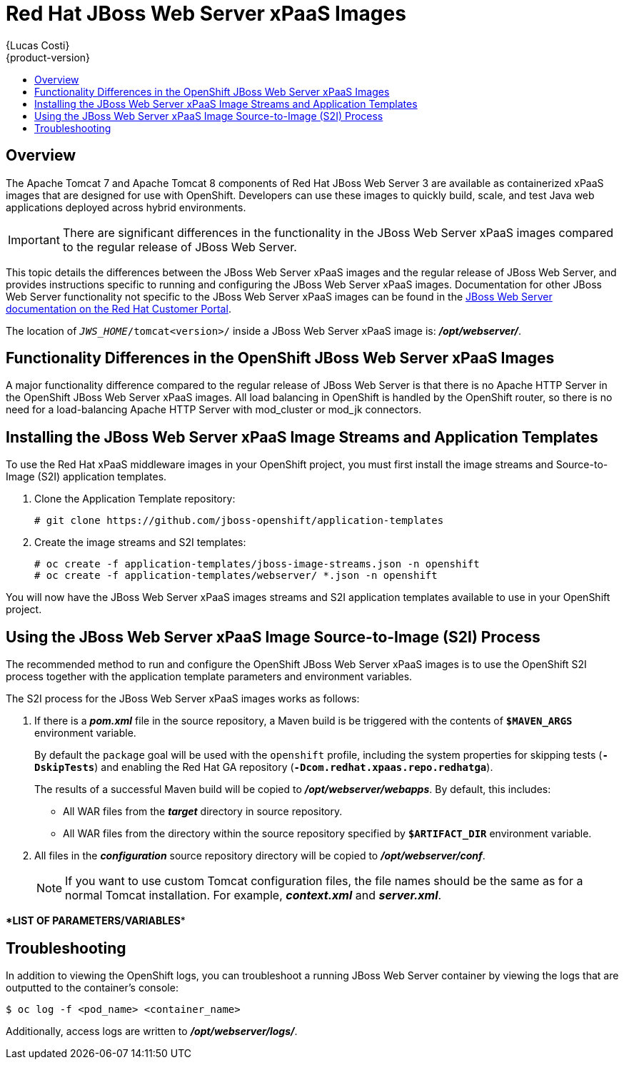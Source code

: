 = Red Hat JBoss Web Server xPaaS Images
{Lucas Costi}
{product-version}
:data-uri:
:icons:
:experimental:
:toc: macro
:toc-title:

toc::[]

== Overview

The Apache Tomcat 7 and Apache Tomcat 8 components of Red Hat JBoss Web Server 3 are available as containerized xPaaS images that are designed for use with OpenShift. Developers can use these images to quickly build, scale, and test Java web applications deployed across hybrid environments.

[IMPORTANT]
There are significant differences in the functionality in the JBoss Web Server xPaaS images compared to the regular release of JBoss Web Server.

This topic details the differences between the JBoss Web Server xPaaS images and the regular release of JBoss Web Server, and provides instructions specific to running and configuring the JBoss Web Server xPaaS images. Documentation for other JBoss Web Server functionality not specific to the JBoss Web Server xPaaS images can be found in the https://access.redhat.com/documentation/en-US/Red_Hat_JBoss_Web_Server/[JBoss Web Server documentation on the Red Hat Customer Portal].

The location of `_JWS_HOME_/tomcat<version>/` inside a JBoss Web Server xPaaS image is: *_/opt/webserver/_*.

== Functionality Differences in the OpenShift JBoss Web Server xPaaS Images

A major functionality difference compared to the regular release of JBoss Web Server is that there is no Apache HTTP Server in the OpenShift JBoss Web Server xPaaS images. All load balancing in OpenShift is handled by the OpenShift router, so there is no need for a load-balancing Apache HTTP Server with mod_cluster or mod_jk connectors. 

== Installing the JBoss Web Server xPaaS Image Streams and Application Templates

To use the Red Hat xPaaS middleware images in your OpenShift project, you must first install the image streams and Source-to-Image (S2I) application templates.

. Clone the Application Template repository:
+
----
# git clone https://github.com/jboss-openshift/application-templates
----
. Create the image streams and S2I templates:
+
----
# oc create -f application-templates/jboss-image-streams.json -n openshift
# oc create -f application-templates/webserver/ *.json -n openshift
----

You will now have the JBoss Web Server xPaaS images streams and S2I application templates available to use in your OpenShift project.

== Using the JBoss Web Server xPaaS Image Source-to-Image (S2I) Process

The recommended method to run and configure the OpenShift JBoss Web Server xPaaS images is to use the OpenShift S2I process together with the application template parameters and environment variables.

The S2I process for the JBoss Web Server xPaaS images works as follows:

. If there is a *_pom.xml_* file in the source repository, a Maven build is be triggered with the contents of `*$MAVEN_ARGS*` environment variable.
+
By default the `package` goal will be used with the `openshift` profile, including the system properties for skipping tests (`*-DskipTests*`) and enabling the Red Hat GA repository (`*-Dcom.redhat.xpaas.repo.redhatga*`).
+
The results of a successful Maven build will be copied to *_/opt/webserver/webapps_*. By default, this includes:
+
* All WAR files from the *_target_* directory in source repository.
* All WAR files from the directory within the source repository specified by `*$ARTIFACT_DIR*` environment variable.
. All files in the *_configuration_* source repository directory will be copied to *_/opt/webserver/conf_*.
+
[NOTE]
If you want to use custom Tomcat configuration files, the file names should be the same as for a normal Tomcat installation. For example,  *_context.xml_* and *_server.xml_*.

\**LIST OF PARAMETERS/VARIABLES**

== Troubleshooting

In addition to viewing the OpenShift logs, you can troubleshoot a running JBoss Web Server container by viewing the logs that are outputted to the container's console:

----
$ oc log -f <pod_name> <container_name>
----

Additionally, access logs are written to *_/opt/webserver/logs/_*.
